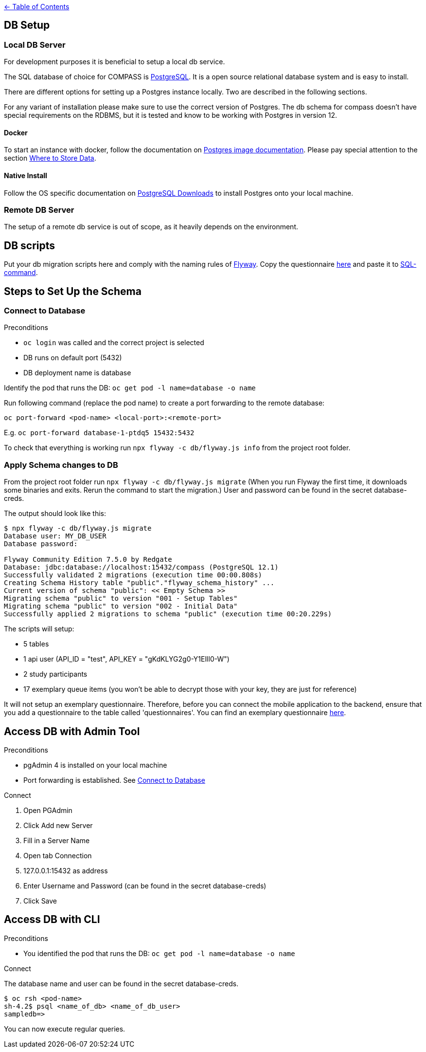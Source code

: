 :important-caption: :heavy_exclamation_mark:

link:../docs[← Table of Contents]

== DB Setup

=== Local DB Server

For development purposes it is beneficial to setup a local db service.

The SQL database of choice for COMPASS is https://www.postgresql.org/[PostgreSQL]. It is a open source relational database system and is easy to install.

There are different options for setting up a Postgres instance locally. Two are described in the following sections.

For any variant of installation please make sure to use the correct version of Postgres. The db schema for compass doesn't have special requirements on the RDBMS, but it is tested and know to be working with Postgres in version 12.

==== Docker

To start an instance with docker, follow the documentation on https://github.com/docker-library/docs/blob/master/postgres/README.md[Postgres image documentation]. Please pay special attention to the section https://github.com/docker-library/docs/blob/master/postgres/README.md#where-to-store-data[Where to Store Data].

==== Native Install

Follow the OS specific documentation on https://www.postgresql.org/download/[PostgreSQL Downloads] to install Postgres onto your local machine.

=== Remote DB Server

The setup of a remote db service is out of scope, as it heavily depends on the environment.

== DB scripts

Put your db migration scripts here and comply with the naming rules of https://flywaydb.org/documentation/migrations#discovery[Flyway]. Copy the questionnaire https://github.com/NUMde/compass-implementation-guide/blob/master/input/questionnaire-generic.json[here] and paste it to https://github.com/NUMde/compass-numapp-backend/tree/main/db/migration/V002__Initial_Data.sql[SQL-command].


== Steps to Set Up the Schema

=== Connect to Database
.Preconditions
* `oc login` was called and the correct project is selected
* DB runs on default port (5432)
* DB deployment name is database

Identify the pod that runs the DB: `oc get pod -l name=database -o name`

Run following command (replace the pod name) to create a port forwarding to the remote database:

`oc port-forward <pod-name> <local-port>:<remote-port>`

E.g. `oc port-forward database-1-ptdq5 15432:5432`

To check that everything is working run `npx flyway -c db/flyway.js info` from the project root folder.

=== Apply Schema changes to DB

From the project root folder run `npx flyway -c db/flyway.js migrate` (When you run Flyway the first time, it downloads some binaries and exits. Rerun the command to start the migration.) User and password can be found in the secret database-creds.

The output should look like this:
[source]
----
$ npx flyway -c db/flyway.js migrate
Database user: MY_DB_USER
Database password:

Flyway Community Edition 7.5.0 by Redgate
Database: jdbc:database://localhost:15432/compass (PostgreSQL 12.1)
Successfully validated 2 migrations (execution time 00:00.808s)
Creating Schema History table "public"."flyway_schema_history" ...
Current version of schema "public": << Empty Schema >>
Migrating schema "public" to version "001 - Setup Tables"
Migrating schema "public" to version "002 - Initial Data"
Successfully applied 2 migrations to schema "public" (execution time 00:20.229s)
----

The scripts will setup:

* 5 tables
* 1 api user (API_ID = "test", API_KEY = "gKdKLYG2g0-Y1EllI0-W")
* 2 study participants
* 17 exemplary queue items (you won't be able to decrypt those with your key, they are just for reference)

It will not setup an exemplary questionnaire. Therefore, before you can connect the mobile application to the backend, ensure that you add a questionnaire to the table called 'questionnaires'. You can find an exemplary questionnaire https://github.com/NUMde/compass-implementation-guide/blob/master/input/questionnaire-generic.json[here].

== Access DB with Admin Tool

.Preconditions
* pgAdmin 4 is installed on your local machine
* Port forwarding is established. See <<Connect to Database>>

.Connect
. Open PGAdmin
. Click Add new Server
. Fill in a Server Name
. Open tab Connection
. 127.0.0.1:15432 as address
. Enter Username and Password (can be found in the secret database-creds)
. Click Save

== Access DB with CLI

.Preconditions
* You identified the pod that runs the DB: `oc get pod -l name=database -o name`

.Connect
The database name and user can be found in the secret database-creds.

[source,shell]
----
$ oc rsh <pod-name>
sh-4.2$ psql <name_of_db> <name_of_db_user>
sampledb=>
----

You can now execute regular queries.
